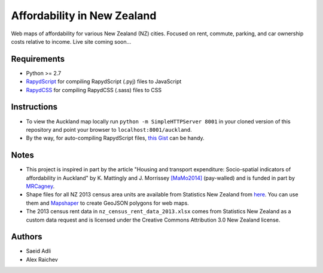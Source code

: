 Affordability in New Zealand 
********************************
Web maps of affordability for various New Zealand (NZ) cities.
Focused on rent, commute, parking, and car ownership costs relative to income.
Live site coming soon...

Requirements
============
- Python >= 2.7
- `RapydScript <https://bitbucket.org/pyjeon/rapydscript>`_ for compiling RapydScript (.pyj) files to JavaScript
- `RapydCSS <https://bitbucket.org/pyjeon/rapydcss>`_ for compiling RapydCSS (.sass) files to CSS

Instructions
=============
- To view the Auckland map locally run ``python -m SimpleHTTPServer 8001`` in your cloned version of this repository and point your browser to ``localhost:8001/auckland``.
- By the way, for auto-compiling RapydScript files, `this Gist <https://gist.github.com/araichev/8923682>`_ can be handy.

Notes
========
- This project is inspired in part by the article "Housing and transport expenditure: Socio-spatial indicators of affordability in Auckland" by K. Mattingly and J. Morrissey `[MaMo2014] <http://www.sciencedirect.com/science/article/pii/S0264275114000134>`_ (pay-walled) and is funded in part by `MRCagney <http://www.mrcagney.com>`_.
- Shape files for all NZ 2013 census area units are available from Statistics New Zealand from `here <http://www.stats.govt.nz/browse_for_stats/people_and_communities/Geographic-areas/digital-boundary-files.aspx>`_.  You can use them and `Mapshaper <http://www.mapshaper.org/>`_ to create GeoJSON polygons for web maps.
- The 2013 census rent data in ``nz_census_rent_data_2013.xlsx`` comes from Statistics New Zealand as a custom data request and is licensed under the Creative Commons Attribution 3.0 New Zealand license.

Authors
========
- Saeid Adli
- Alex Raichev